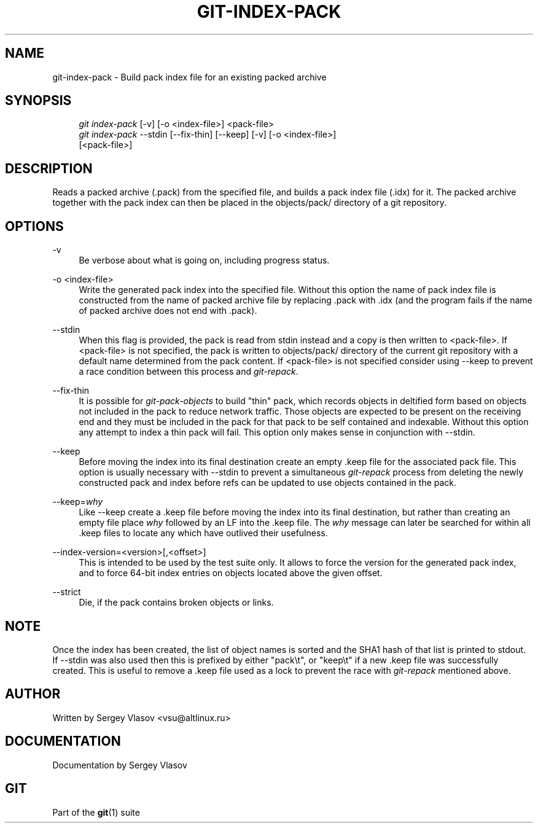 .\"     Title: git-index-pack
.\"    Author: 
.\" Generator: DocBook XSL Stylesheets v1.73.2 <http://docbook.sf.net/>
.\"      Date: 10/31/2008
.\"    Manual: Git Manual
.\"    Source: Git 1.6.0.2.287.g3791f
.\"
.TH "GIT\-INDEX\-PACK" "1" "10/31/2008" "Git 1\.6\.0\.2\.287\.g3791f" "Git Manual"
.\" disable hyphenation
.nh
.\" disable justification (adjust text to left margin only)
.ad l
.SH "NAME"
git-index-pack - Build pack index file for an existing packed archive
.SH "SYNOPSIS"
.sp
.RS 4
.nf
\fIgit index\-pack\fR [\-v] [\-o <index\-file>] <pack\-file>
\fIgit index\-pack\fR \-\-stdin [\-\-fix\-thin] [\-\-keep] [\-v] [\-o <index\-file>]
                 [<pack\-file>]
.fi
.RE
.SH "DESCRIPTION"
Reads a packed archive (\.pack) from the specified file, and builds a pack index file (\.idx) for it\. The packed archive together with the pack index can then be placed in the objects/pack/ directory of a git repository\.
.SH "OPTIONS"
.PP
\-v
.RS 4
Be verbose about what is going on, including progress status\.
.RE
.PP
\-o <index\-file>
.RS 4
Write the generated pack index into the specified file\. Without this option the name of pack index file is constructed from the name of packed archive file by replacing \.pack with \.idx (and the program fails if the name of packed archive does not end with \.pack)\.
.RE
.PP
\-\-stdin
.RS 4
When this flag is provided, the pack is read from stdin instead and a copy is then written to <pack\-file>\. If <pack\-file> is not specified, the pack is written to objects/pack/ directory of the current git repository with a default name determined from the pack content\. If <pack\-file> is not specified consider using \-\-keep to prevent a race condition between this process and \fIgit\-repack\fR\.
.RE
.PP
\-\-fix\-thin
.RS 4
It is possible for \fIgit\-pack\-objects\fR to build "thin" pack, which records objects in deltified form based on objects not included in the pack to reduce network traffic\. Those objects are expected to be present on the receiving end and they must be included in the pack for that pack to be self contained and indexable\. Without this option any attempt to index a thin pack will fail\. This option only makes sense in conjunction with \-\-stdin\.
.RE
.PP
\-\-keep
.RS 4
Before moving the index into its final destination create an empty \.keep file for the associated pack file\. This option is usually necessary with \-\-stdin to prevent a simultaneous \fIgit\-repack\fR process from deleting the newly constructed pack and index before refs can be updated to use objects contained in the pack\.
.RE
.PP
\-\-keep=\fIwhy\fR
.RS 4
Like \-\-keep create a \.keep file before moving the index into its final destination, but rather than creating an empty file place \fIwhy\fR followed by an LF into the \.keep file\. The \fIwhy\fR message can later be searched for within all \.keep files to locate any which have outlived their usefulness\.
.RE
.PP
\-\-index\-version=<version>[,<offset>]
.RS 4
This is intended to be used by the test suite only\. It allows to force the version for the generated pack index, and to force 64\-bit index entries on objects located above the given offset\.
.RE
.PP
\-\-strict
.RS 4
Die, if the pack contains broken objects or links\.
.RE
.SH "NOTE"
Once the index has been created, the list of object names is sorted and the SHA1 hash of that list is printed to stdout\. If \-\-stdin was also used then this is prefixed by either "pack\et", or "keep\et" if a new \.keep file was successfully created\. This is useful to remove a \.keep file used as a lock to prevent the race with \fIgit\-repack\fR mentioned above\.
.SH "AUTHOR"
Written by Sergey Vlasov <vsu@altlinux\.ru>
.SH "DOCUMENTATION"
Documentation by Sergey Vlasov
.SH "GIT"
Part of the \fBgit\fR(1) suite

